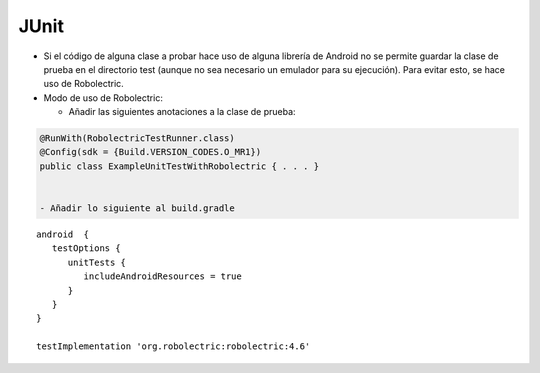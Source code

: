 JUnit
======

* Si el código de alguna clase a probar hace uso de alguna librería de Android no se permite guardar la clase de prueba en el directorio test (aunque no sea necesario un emulador para su ejecución). Para evitar esto, se hace uso de Robolectric.

* Modo de uso de Robolectric:

  - Añadir las siguientes anotaciones a la clase de prueba:

.. code-block:: java

   @RunWith(RobolectricTestRunner.class)
   @Config(sdk = {Build.VERSION_CODES.O_MR1})
   public class ExampleUnitTestWithRobolectric { . . . }


   - Añadir lo siguiente al build.gradle

::

   android  {
      testOptions {
         unitTests {
            includeAndroidResources = true
         }
      }
   }

   testImplementation 'org.robolectric:robolectric:4.6'


